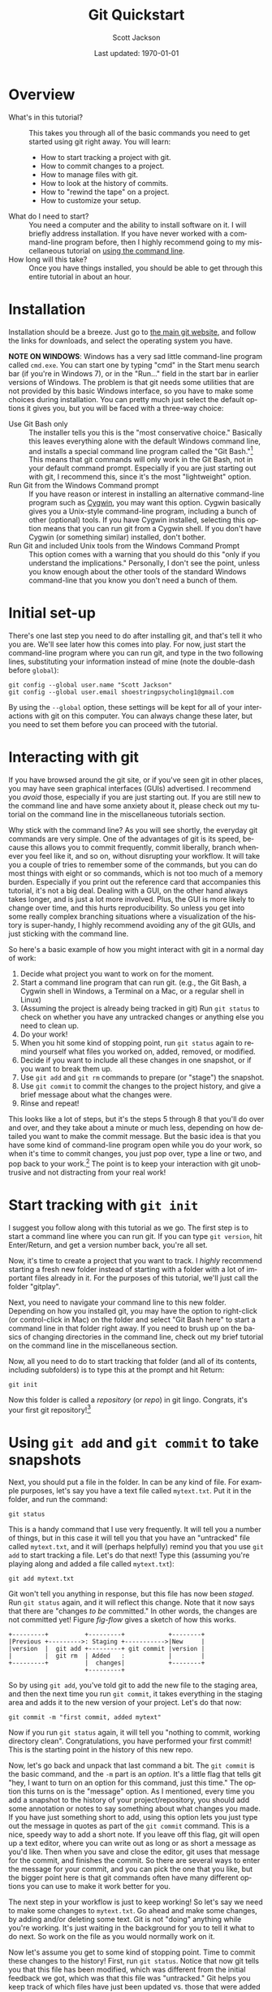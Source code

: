 #+TITLE:     Git Quickstart
#+AUTHOR:    Scott Jackson
#+EMAIL:     shoestringpsycholing1@gmail.com
#+DATE:      Last updated: \today
#+DESCRIPTION:
#+KEYWORDS:
#+LANGUAGE:  en
#+OPTIONS:   H:3 num:t toc:t \n:nil @:t ::t |:t ^:t -:t f:t *:t <:t
#+OPTIONS:   TeX:t LaTeX:t skip:nil d:nil todo:t pri:nil tags:not-in-toc
#+LATEX_CLASS: blank-article
#+LATEX_HEADER: \usepackage[latin1]{inputenc}
#+LATEX_HEADER: \usepackage[T1]{fontenc}
#+LATEX_HEADER: \usepackage{fixltx2e}
#+LATEX_HEADER: \usepackage[colorlinks=true, citecolor=black, linkcolor=black, urlcolor=blue]{hyperref}
#+LATEX_HEADER: \usepackage[style=authoryear, backend=bibtex]{biblatex}
#+LATEX_HEADER: \usepackage{baskervald}
#+LATEX_HEADER: \usepackage{graphicx}


#+EXPORT_SELECT_TAGS: export
#+EXPORT_EXCLUDE_TAGS: noexport
#+LINK_UP:   
#+LINK_HOME: 
#+XSLT:
\newpage
* Overview
  - What's in this tutorial? :: This takes you through all of the basic commands you need to get started using git right away. You will learn:
    - How to start tracking a project with git.
    - How to commit changes to a project.
    - How to manage files with git.
    - How to look at the history of commits.
    - How to "rewind the tape" on a project.
    - How to customize your setup.
  - What do I need to start? :: You need a computer and the ability to install software on it. I will briefly address installation.  If you have never worked with a command-line program before, then I highly recommend going to my miscellaneous tutorial on [[https://github.com/shoestringpsycholing/rrr_tools/misc_tutorials/][using the command line]].
  - How long will this take? :: Once you have things installed, you should be able to get through this entire tutorial in about an hour.
* Installation
Installation should be a breeze. Just go to [[http://git-scm.com][the main git website]], and follow the links for downloads, and select the operating system you have.

*NOTE ON WINDOWS*: Windows has a very sad little command-line program called =cmd.exe=. You can start one by typing "cmd" in the Start menu search bar (if you're in Windows 7), or in the "Run..." field in the start bar in earlier versions of Windows. The problem is that git needs some utilities that are not provided by this basic Windows interface, so you have to make some choices during installation. You can pretty much just select the default options it gives you, but you will be faced with a three-way choice:
  - Use Git Bash only :: The installer tells you this is the "most conservative choice." Basically this leaves everything alone with the default Windows command line, and installs a special command line program called the "Git Bash."[fn:bash] This means that git commands will only work in the Git Bash, not in your default command prompt.  Especially if you are just starting out with git, I recommend this, since it's the most "lightweight" option.
  - Run Git from the Windows Command prompt :: If you have reason or interest in installing an alternative command-line program such as [[http://www.cygwin.com/][Cygwin]], you may want this option. Cygwin basically gives you a Unix-style command-line program, including a bunch of other (optional) tools. If you have Cygwin installed, selecting this option means that you can run git from a Cygwin shell.  If you don't have Cygwin (or something similar) installed, don't bother.
  - Run Git and included Unix tools from the Windows Command Prompt :: This option comes with a warning that you should do this "only if you understand the implications." Personally, I don't see the point, unless you know enough about the other tools of the standard Windows command-line that you know you don't need a bunch of them.

[fn:bash] "Bash" stands for [[http://en.wikipedia.org/wiki/Bash_(Unix_shell)][Bourne-again shell]], and is a popular and common command-line interface originally for Unix systems.

You may also need to make a decision about "line endings." In a nutshell, different operating systems (like Windows and Mac) use different symbols to represent the end of a line in a text file (don't ask me why!). The installer makes recommendations, in order to help manage cross-platform projects.  I recommend you follow the recommendations![fn:windowslinestyle]

[fn:windowslinestyle] In Windows, the top option "Checkout Windows-style, commit Unix-style line endings" is recommended. Because Mac is based on Unix, I assume the second option ("Checkout as-is, commit Unix-style line endings") is preferred on Mac (and Linux), but if you know better, let me know!

When installation is complete, you should be able to open up a command line program (in Windows, either the Git Bash or a Cygwin Bash), type =git version= and hit Enter at the prompt, and it should tell you the version number of git that you have installed. If you get a message saying that a program called "git" doesn't exist, then the installation didn't quite go right.  Try again, and if you continue to run into problems, find a slightly more tech-savvy friend, or try googling for an answer.
* Initial set-up
There's one last step you need to do after installing git, and that's tell it who you are.  We'll see later how this comes into play. For now, just start the command-line program where you can run git, and type in the two following lines, substituting your information instead of mine (note the double-dash before =global=):

#+begin_example
git config --global user.name "Scott Jackson"
git config --global user.email shoestringpsycholing1@gmail.com
#+end_example

By using the =--global= option, these settings will be kept for all of your interactions with git on this computer. You can always change these later, but you need to set them before you can proceed with the tutorial.
* Interacting with git
If you have browsed around the git site, or if you've seen git in other places, you may have seen graphical interfaces (GUIs) advertised.  I recommend you /avoid/ those, especially if you are just starting out. If you are still new to the command line and have some anxiety about it, please check out my tutorial on the command line in the miscellaneous tutorials section.

Why stick with the command line? As you will see shortly, the everyday git commands are very simple. One of the advantages of git is its speed, because this allows you to commit frequently, commit liberally, branch whenever you feel like it, and so on, without disrupting your workflow. It will take you a couple of tries to remember some of the commands, but you can do most things with eight or so commands, which is not too much of a memory burden.  Especially if you print out the reference card that accompanies this tutorial, it's not a big deal.  Dealing with a GUI, on the other hand always takes longer, and is just a lot more involved. Plus, the GUI is more likely to change over time, and this hurts reproducibility. So unless you get into some really complex branching situations where a visualization of the history is super-handy, I highly recommend avoiding any of the git GUIs, and just sticking with the command line.

So here's a basic example of how you might interact with git in a normal day of work:
   1. Decide what project you want to work on for the moment.
   2. Start a command line program that can run git. (e.g., the Git Bash, a Cygwin shell in Windows, a Terminal on a Mac, or a regular shell in Linux)
   3. (Assuming the project is already being tracked in git) Run =git status= to check on whether you have any untracked changes or anything else you need to clean up.
   4. Do your work!
   5. When you hit some kind of stopping point, run =git status= again to remind yourself what files you worked on, added, removed, or modified.
   6. Decide if you want to include all these changes in one snapshot, or if you want to break them up.
   7. Use =git add= and =git rm= commands to prepare (or "stage") the snapshot.
   8. Use =git commit= to commit the changes to the project history, and give a brief message about what the changes were.
   9. Rinse and repeat!

This looks like a lot of steps, but it's the steps 5 through 8 that you'll do over and over, and they take about a minute or much less, depending on how detailed you want to make the commit message.  But the basic idea is that you have some kind of command-line program open while you do your work, so when it's time to commit changes, you just pop over, type a line or two, and pop back to your work.[fn:emacsbash] The point is to keep your interaction with git unobtrusive and not distracting from your real work!

[fn:emacsbash] And if you're working in Emacs, you can run the command-line shell within Emacs, so you don't even need to leave Emacs to use git.

Now let's dive into the details, so you can start using it yourself.
* Start tracking with =git init=
I suggest you follow along with this tutorial as we go. The first step is to start a command line where you can run git.  If you can type =git version=, hit Enter/Return, and get a version number back, you're all set.

Now, it's time to create a project that you want to track.  I /highly/ recommend starting a fresh new folder instead of starting with a folder with a lot of important files already in it.  For the purposes of this tutorial, we'll just call the folder "gitplay".

Next, you need to navigate your command line to this new folder.  Depending on how you installed git, you may have the option to right-click (or control-click in Mac) on the folder and select "Git Bash here" to start a command line in that folder right away. If you need to brush up on the basics of changing directories in the command line, check out my brief tutorial on the command line in the miscellaneous section.

Now, all you need to do to start tracking that folder (and all of its contents, including subfolders) is to type this at the prompt and hit Return:

#+begin_example
git init
#+end_example

Now this folder is called a /repository/ (or /repo/) in git lingo.  Congrats, it's your first git repository![fn:gitinvis]

[fn:gitinvis] If you have the option on to "show hidden folders" in your operating system, you may see a folder called ".git" appear in your repo. This is actually where all the information is stored that git uses to track your changes. So you should leave it alone!  You can delete this folder the normal way, but this will obliterate all of the history that git tracked in your project, kind of like a "clear history" in your web browser deletes all of your browsing history. 
* Using =git add= and =git commit= to take snapshots
Next, you should put a file in the folder. In can be any kind of file.  For example purposes, let's say you have a text file called =mytext.txt=.  Put it in the folder, and run the command:

#+begin_example
git status
#+end_example

This is a handy command that I use very frequently. It will tell you a number of things, but in this case it will tell you that you have an "untracked" file called =mytext.txt=, and it will (perhaps helpfully) remind you that you use =git add= to start tracking a file.  Let's do that next!  Type this (assuming you're playing along and added a file called =mytext.txt=):

#+begin_example
git add mytext.txt
#+end_example

Git won't tell you anything in response, but this file has now been /staged/. Run =git status= again, and it will reflect this change.  Note that it now says that there are "changes /to be/ committed."  In other words, the changes are not committed yet! Figure [[fig-flow]] gives a sketch of how this works.

#+begin_src ditaa :file commitflow1.png :results silent
+---------+          +---------+            +--------+
|Previous +--------->: Staging +----------->|New     |
|version  |  git add +---------+ git commit |version |
|         |  git rm  | Added   :            |        |
+---------+          |  changes|            +--------+
                     +---------+	        	
#+end_src

#+BEGIN_LaTeX
\begin{figure}[h!]
\caption{Basic flow of a \texttt{commit} in git}
\label{fig-flow}
\centering
\includegraphics[width=4.5in]{commitflow1.png}
\end{figure}
#+END_LaTeX

So by using =git add=, you've told git to add the new file to the staging area, and then the next time you run =git commit=, it takes everything in the staging area and adds it to the new version of your project.  Let's do that now:

#+begin_example
git commit -m "first commit, added mytext"
#+end_example

Now if you run =git status= again, it will tell you "nothing to commit, working directory clean".  Congratulations, you have performed your first commit!  This is the starting point in the history of this new repo. 

Now, let's go back and unpack that last command a bit. The =git commit= is the basic command, and the =-m= part is an /option/. It's a little flag that tells git "hey, I want to turn on an option for this command, just this time."  The option this turns on is the "message" option. As I mentioned, every time you add a snapshot to the history of your project/repository, you should add some annotation or notes to say something about what changes you made. If you have just something short to add, using this option lets you just type out the message in quotes as part of the =git commit= command.  This is a nice, speedy way to add a short note.  If you leave off this flag, git will open up a text editor, where you can write out as long or as short a message as you'd like.  Then when you save and close the editor, git uses that message for the commit, and finishes the commit.  So there are several ways to enter the message for your commit, and you can pick the one that you like, but the bigger point here is that git commands often have many different options you can use to make it work better for you.

The next step in your workflow is just to keep working!  So let's say we need to make some changes to =mytext.txt=.  Go ahead and make some changes, by adding and/or deleting some text. Git is not "doing" anything while you're working. It's just waiting in the background for you to tell it what to do next.  So work on the file as you would normally work on it.

Now let's assume you get to some kind of stopping point.  Time to commit these changes to the history!  First, run =git status=.  Notice that now git tells you that this file has been modified, which was different from the initial feedback we got, which was that this file was "untracked." Git helps you keep track of which files have just been updated vs. those that were added completely new.  Git also gives you a couple of tips/reminders for some things you might want to do, like add these changes to the staging area with =git add=, or discarding the changes you made with =git checkout=.  Let's not worry about the latter now, but adding these changes to the history is what we want, so let's do that.  This time, let's take a little shortcut:

#+begin_example
git add .
git commit -m "updated mytext.txt"
#+end_example

When git is expecting a file name, like =git add <filename>=, you can actually pass it a lot of different things to make your life easier.  The period (=.=) means "everything in this directory."  This is handy because many times, you'll work on several different files in your project, and you know that you just want git to add all the changes to the next commit.  Using =git add .= is an easy way to do that.  And again, we used the =-m= option with =git commit= to add a short message.

Let's do this one more time, and I'll show you another shortcut. So make some more changes to =mytext.txt=.  When you're done (and you saved those changes normally in your editor), run the following:

#+begin_example
git commit -a -m "updated mytext.txt some more"
#+end_example

Another option! The =-a= option tells git to first =add= everything /that is already being tracked/, and then commit those changes.  This is another way to streamline things a bit.  So if you are working a lot on the same files over and over, and are not adding any new files, this is a convenient way to update the history of your repo with a single command, so you can get back to work with minimal interruption.  So now we have several ways to add changes, by using =git add= with a filename to add things individually, =git add .= to add all changes all at once, and =git commit -a=, which rolls adding into the commit command.  Use what feels comfortable to you; the point is that git gives you lots of different ways to go about the process of taking snapshots and tracking your changes over the history of the project.
* Using =git rm= and =git mv= to manage files
When git is tracking a folder as a repository, it's not only tracking the contents of the files, but also what files are coming and going, what files are named, and so on. You can use whatever means you normally do to move/rename/delete files, but sometimes doing that within git can be more convenient and easier to deal with.

Let's make a copy of the =mytext.txt= file, and call it =mytextcopy.txt=.  Do this in whatever way you are accustomed.  Now let's add and commit that change:

#+begin_example
git add .
git commit -m "added copy of mytext"
#+end_example

What happens if we delete this file?  Go ahead and delete it by dragging the file to the trash, or however you normally delete stuff.  Now run =git status= to see what git thinks of this.  In fact, it tells us that this file was deleted, but that this change is not yet committed.  Let that sink in a second.  We just threw a file away, but git hasn't committed the change.  Let's follow the advice that the status message gives us and use =git checkout -- <file>= to discard the changes.  Run the following, and watch what happens in your folder:

#+begin_example
git checkout -- mytextcopy.txt
#+end_example

The file is back! Neat! We just used git to hit the "Undo" button on the changes to that file, even though the "changes" were complete deletion. This is very cool. So how do we actually delete files?  Ultimately, in order to update the history of our project with that deletion, we need to use the =git rm= command. Run these commands, and watch your folder:

#+begin_example
git rm mytextcopy.txt
git status
git commit -m "deleted the extraneous copy of mytext"
#+end_example

Notice the first command did the deletion for us, as well as adding that change to the staging area. The status message confirms that the deletion will be committed in the next commit.

But what if we realize later that we really needed that file?  Remember that all of the changes up to this point are just part of the history, so we can "rewind" to an earlier point, before the deletion, and find the file completely intact, just as it was.  We will go over how to do that a little later.  The point here is that git gives you a big giant safety net for every change that you commit, so if you ever do anything you later regret, as long as it was committed as a snapshot to your history, you can recover it!
* Using =git log= to look at the history
Speaking of history, we've build up some history to this little toy project already, so let's look at how to inspect that history.  Try this:

#+begin_example
git log
#+end_example

We get a lot of information back!  As you can see, the basic structure is:

#+begin_example
commit bighairylongstringofnumbersandletters
Author: Your Name <email@mail.com>
Date: Date and time, with time zone info

    commit message
#+end_example

I'll go through each of these:

- bighairylongstring... :: This is the /hash/ code for that particular snapshot in the sequence. Hash codes are interesting in their own right, but all you really need to remember is that this long code is the unique code that designates that particular snapshot in your history, with all the files and folders and their contents that were part of that snapshot.  Whenever you need to refer to a particular point in your history, you do so with this thing.  Usually you can get away with just entering in the first few characters, just to the point that it's not ambiguous with any other hash in your history.  So don't worry, you rarely if ever will have to type out this whole thing.
- Author :: This is the name and email you provided during set-up using =git config=. This information is just as much part of the snapshot as all the file contents. It tells everyone who made the commit. This is an interesting feature, because you can use it to track who contributed what, if you are using git to collaborate.  More on that in another tutorial.
- Date :: The exact time and date of the commit, which can also be very handy if you ever need to reconstruct what you did and when.
- commit message :: Now you can see how helpful a good commit message can be!  A nice, clear commit message can really help you navigate and make sense of the project history. It's up to you how succinct or verbose you want to be, since both have their pros and cons.  I think I personally try to keep them short, because this allows me to update quickly and not get too sidetracked with the process of committing changes, and since you can always "rewind" to that point, you can always dig around more in-depth if you need to.  But sometimes, if you make a particularly important change, you may want to describe more about what you did than "updated file."  It's up to you!

There are lots of ways to get more or less detailed information from =git log=, but I'll deal with that in another tutorial. The point here is that =git log= gives you a history of your "tracked changes."

*INTERFACE TIP*: Depending on how your command-line program works, commands like =git log= may give you enough output that it has to scroll past the size of the window. You can keep hitting Enter/Return to scroll down one line at a time, or you can hit the spacebar to scroll to the end, and when you're at the end, you may see =(END)= with a highlighted background. At /any point/ in this scrolling interface, you can hit the "q" key to "quit" and return to the normal command-line prompt.  Being a relative novice with =bash= myself, this took me far too long to figure out.  If you ever get really stuck with the interface, you can always just close it out and start a new shell. The shell is just a way to run commands, there's nothing else you need to "save" for the purposes of using git. So close the shell window whenever you need to, and rest easy that won't affect your git history at all.
* Using =git checkout= to move around in the history
Now that we can see the history with log, let's play around with the "rewind" function. Recall that in the last commit, we deleted the copy of our little text file. Let's imagine that this was a bad idea, and we want to rewind back to the stage where that file was still in our folder. In my version of this project, I can do this with the following:

#+begin_example
git checkout 675f43
#+end_example

Here's how this works. I can look at the log, and see that I have a commit with the message "deleted the extraneous copy of mytext."  And I can see that the commit one earlier than that says "added copy of mytext." So I know that's where I want to rewind it to.  So all I need to do is tell git that this is the one, and I can do that by identifying it with the hash.  I don't want to type out the whole hash, so I just type the first several characters (that's the =675f43= part).  Yours will be different, because your commit will have different contents.

When you do this, git gives you a big warning about how you are in 'detached HEAD' state. I will explain this in another tutorial. The point here is that since we haven't made a special branch for this part of the history, anything we do to this part of the history is basically temporary in terms of our repo history.  If you did this successfully, you'll see that the =mytextcopy.txt= has come back into the folder!  If you wanted to keep that file, one way to do it would be to just copy the file into some other folder (outside the =gitplay= repo), and then tell git to return back to our "present state" of this repo with:

#+begin_example
git checkout master
#+end_example

By default, the main branch of your repo is always called =master=. So by doing =git checkout master=, you basically just use the time machine to go back to the "present day." The =mytextcopy.txt= file will disappear again, the other contents and files that were added or removed will go back to what they were, etc.  But if you copied that old file into some other folder, that copy is left alone.  That is, git seems like it's doing some magic here, but the domain of the magic is the repository.  It can't touch anything outside the repository.

In later tutorials, I will go through more sophisticated ways to recover older versions of your files, but this method is an easy and powerful way to quickly (and temporarily) "rewind" a project to an earlier state, grab a file or whatever you needed from that earlier time, and then hop back to the current version with =git checkout master=.
* Customizing your setup
Congratulations! At this point you have learned pretty much everything you need to know in order to use git as a universal "track changes" setting, "undo" button, and as a general magic time machine for any of your projects.  Getting in the habit of frequently committing changes and adding messages to describe what you're doing lays a very strong foundation for producing reproducible research, because you are creating a fully "re-playable" history of your entire project!  No other tool gives you such extensive reproducibility as a good version control system, and git is one of the best out there. There are plenty of other ways to get similar effects, and plenty of other software tools to do version control, but following the guidelines here will get you a lot of value with very little overhead.

After you have been using git for a while, you may want to further customize it for your needs.  There are /lots/ of ways to do this, but I will touch on a few of the easiest and handiest here.
** =.gitignore=
Sometimes there are certain kinds of files that you just don't care about.  If you start using Emacs, you'll find that Emacs backs up files regularly, by creating files with the same filename, followed by a tilde (=~=) symbol. If you start using LaTeX, you'll find that processing a LaTeX file into a PDF produces a bunch of files that are basically temporary files, which you don't need once you have a PDF.  One example is files that end with =.aux=.  If I use git to track changes, I will either have to constantly add these files, which I don't care about, or I'll have to constantly ignore them when =git status= reminds me that I'm not tracking them.  A much more convenient solution is to use a =.gitignore= file.  

Here's how that works. You just go to the top folder in the repo, and add a text file with the name =.gitignore=.  Depending on what text editor you're using, you may need to make sure you're not creating =.gitignore.txt= or something like that.  Inside the =.gitignore= file, you add a line for each kind of file you want to ignore.  In addition to the two examples above, let's say I have a bunch of files that I want to keep around in the folder, but I don't want to track. Let's say I make a folder called "junk" and I keep all the files I want git to ignore in there.  I could then make my =.gitignore= file look like this (hitting return after each line):

#+begin_example
*~
*.aux
junk/
#+end_example

The asterisk is a "wildcard" character, so the first line says "anything that ends with a tilde."  The second line means "anything that ends with .aux". And the third line says "the folder called junk (and all its contents)".  All of the files matching these descriptions will be completely invisible to git, if you updated your =.gitignore= file to contain these lines. This is a very flexible and powerful way to keep your git repos clean and to simplify your processes of adding and tracking files.  You can also name particular files, if there's some reason there are specific files that you want to keep around but always ignore.
** =git config=
In the beginning, we used =git config= to set up your name and email, because git uses that information when making commits. But there are lots of other things you can set with =git config=, so you may want to check out the help on it, to see if anything would make your life easier.  Personally, I like to use Emacs to edit text, and you can do the same if you run the following command:

#+begin_example
git config --global core.editor emacs -q
#+end_example

The string following =core.editor= is basically the command-line command that starts the editor. I have some fancy start-up options enabled in my regular Emacs, and I don't want those loading when I just want to type out a commit message, so I use the =-q= option, which tells Emacs to open up without loading any of that.  If your favorite text editor has options like this, you can use them in the same way.  Now, if I run =git commit= without the =-m= option, it will open up Emacs (in this minimalist way) so I can type out a more complex message, and then when I save and close that session of Emacs, git uses the message I composed to complete the commit.  This is just one example of an easy way to make git fit in better with your personal preferences. I will probably address many more in other tutorials.
* Summary and reference card
Git is a powerful tool for reproducible research, providing a kind of magic time machine that allows you to visit any point in the history of your repository. This tutorial covered all of the basic commands you need in order to create snapshots of the files and folders in your repository and commit them to the history. Here's a quick summary of the commands. These are also found in the "reference card" file that goes along with this tutorial.

- =git init= :: Start tracking changes in a folder (and all its subfolders) by "initializing" it as a git repository.
- =git add <file>= :: Add a file (or changes to a file) to the set of changes that will be included in the next commit you make (aka the "staging area").  Use a period in the place of =<file>= to add /everything/ (everything, that is, except for the stuff you tell git to ignore in your =.gitignore= file).
- =git rm <file>= :: The opposite of =add=, this removes files from the history, which both deletes the file and adds this deletion to the changes to be committed. Note that because git is tracking your history, these deletions are 100% recoverable.
- =git commit= :: This command creates a new snapshot in your history, and everything in the staging area represents all the changes to be made part of this snapshot.  Commits also record the time, date, and author of the commit. Commits also have messages attached, to help you understand the history later. By default, git will open up a text editor for you to make the commit message, but if you use the =-m= option, you can type it directly as part of the command. Finally, the =-a= option also tells git to =add= any currently-tracked files, which lets you skip a =git add= command if you are just committing updated files.
- =git status= :: Handy command to tell you what the current state is (whether you have uncommitted changes, etc.).
- =git log= :: Shows you the history of commits.
- =git checkout <hash>= :: When supplied the hash code (or first several characters of the hash), will temporarily "rewind" the project to an earlier state. The command =git checkout master= takes it back to the most recent commit.
* Practice and exercises
